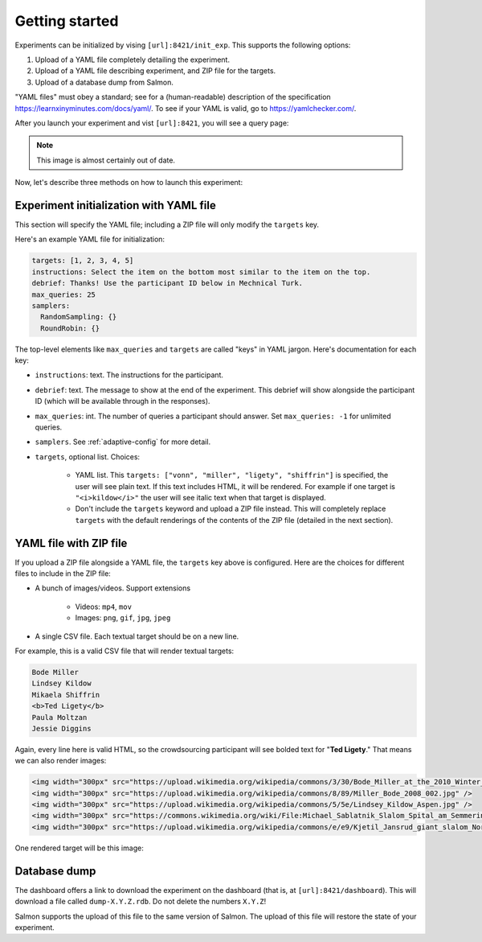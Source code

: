 .. _getting-started:

Getting started
===============

Experiments can be initialized by vising ``[url]:8421/init_exp``. This supports
the following options:

1. Upload of a YAML file completely detailing the experiment.
2. Upload of a YAML file describing experiment, and ZIP file for the targets.
3. Upload of a database dump from Salmon.

"YAML files" must obey a standard; see for a (human-readable) description of
the specification https://learnxinyminutes.com/docs/yaml/. To see if your YAML
is valid, go to https://yamlchecker.com/.

After you launch your experiment and vist ``[url]:8421``, you will see a query
page:

.. _YAML specification: https://yaml.org/

.. image:: imgs/query_page.png
   :align: center
   :width: 500px

.. note::

   This image is almost certainly out of date.

Now, let's describe three methods on how to launch this experiment:

Experiment initialization with YAML file
----------------------------------------

This section will specify the YAML file; including a ZIP file will only modify
the ``targets`` key.

Here's an example YAML file for initialization:

.. code-block:: yaml

   targets: [1, 2, 3, 4, 5]
   instructions: Select the item on the bottom most similar to the item on the top.
   debrief: Thanks! Use the participant ID below in Mechnical Turk.
   max_queries: 25
   samplers:
     RandomSampling: {}
     RoundRobin: {}

The top-level elements like ``max_queries`` and ``targets`` are called "keys"
in YAML jargon. Here's documentation for each key:

* ``instructions``: text. The instructions for the participant.
* ``debrief``: text. The message to show at the end of the experiment. This
  debrief will show alongside the participant ID (which will be available
  through in the responses).
* ``max_queries``: int. The number of queries a participant should answer. Set
  ``max_queries: -1`` for unlimited queries.
* ``samplers``. See :ref:`adaptive-config` for more detail.
* ``targets``, optional list. Choices:

    * YAML list. This ``targets: ["vonn", "miller", "ligety", "shiffrin"]`` is
      specified, the user will see plain text. If this text includes HTML, it
      will be rendered. For example if one target is ``"<i>kildow</i>"`` the
      user will see italic text when that target is displayed.

    * Don't include the ``targets`` keyword and upload a ZIP file instead. This
      will completely replace ``targets`` with the default renderings of the
      contents of the ZIP file (detailed in the next section).


YAML file with ZIP file
-----------------------

If you upload a ZIP file alongside a YAML file, the ``targets`` key above is
configured. Here are the choices for different files to include in the ZIP
file:

- A bunch of images/videos. Support extensions

    - Videos: ``mp4``, ``mov``
    - Images: ``png``, ``gif``, ``jpg``, ``jpeg``

- A single CSV file. Each textual target should be on a new line.

For example, this is a valid CSV file that will render textual targets:

.. code-block::

   Bode Miller
   Lindsey Kildow
   Mikaela Shiffrin
   <b>Ted Ligety</b>
   Paula Moltzan
   Jessie Diggins

Again, every line here is valid HTML, so the crowdsourcing participant will see
bolded text for "**Ted Ligety**." That means we can also render images:

.. code-block::

   <img width="300px" src="https://upload.wikimedia.org/wikipedia/commons/3/30/Bode_Miller_at_the_2010_Winter_Olympic_downhill.jpg" />
   <img width="300px" src="https://upload.wikimedia.org/wikipedia/commons/8/89/Miller_Bode_2008_002.jpg" />
   <img width="300px" src="https://upload.wikimedia.org/wikipedia/commons/5/5e/Lindsey_Kildow_Aspen.jpg" />
   <img width="300px" src="https://commons.wikimedia.org/wiki/File:Michael_Sablatnik_Slalom_Spital_am_Semmering_2008.jpg" />
   <img width="300px" src="https://upload.wikimedia.org/wikipedia/commons/e/e9/Kjetil_Jansrud_giant_slalom_Norway_2011.jpg" />

One rendered target will be this image:

.. raw:: html

   <img width="300px" src="https://upload.wikimedia.org/wikipedia/commons/8/89/Miller_Bode_2008_002.jpg" />

Database dump
-------------

The dashboard offers a link to download the experiment on the dashboard (that
is, at ``[url]:8421/dashboard``). This will download a file called
``dump-X.Y.Z.rdb``. Do not delete the numbers ``X.Y.Z``!

Salmon supports the upload of this file to the same version of Salmon. The
upload of this file will restore the state of your experiment.
